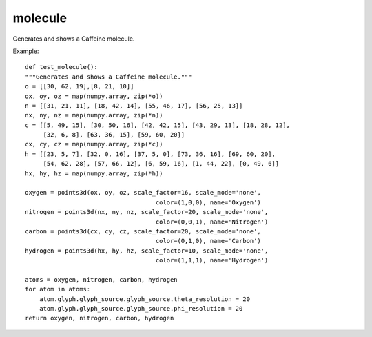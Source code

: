 
molecule
~~~~~~~~

Generates and shows a Caffeine molecule.


.. image:: images/mlab_molecule.jpg

Example::

        def test_molecule():
        """Generates and shows a Caffeine molecule."""
        o = [[30, 62, 19],[8, 21, 10]]
        ox, oy, oz = map(numpy.array, zip(*o))
        n = [[31, 21, 11], [18, 42, 14], [55, 46, 17], [56, 25, 13]]
        nx, ny, nz = map(numpy.array, zip(*n))
        c = [[5, 49, 15], [30, 50, 16], [42, 42, 15], [43, 29, 13], [18, 28, 12],
             [32, 6, 8], [63, 36, 15], [59, 60, 20]]
        cx, cy, cz = map(numpy.array, zip(*c))
        h = [[23, 5, 7], [32, 0, 16], [37, 5, 0], [73, 36, 16], [69, 60, 20],
             [54, 62, 28], [57, 66, 12], [6, 59, 16], [1, 44, 22], [0, 49, 6]]
        hx, hy, hz = map(numpy.array, zip(*h))
    
        oxygen = points3d(ox, oy, oz, scale_factor=16, scale_mode='none',
                                            color=(1,0,0), name='Oxygen')
        nitrogen = points3d(nx, ny, nz, scale_factor=20, scale_mode='none', 
                                            color=(0,0,1), name='Nitrogen')
        carbon = points3d(cx, cy, cz, scale_factor=20, scale_mode='none', 
                                            color=(0,1,0), name='Carbon')
        hydrogen = points3d(hx, hy, hz, scale_factor=10, scale_mode='none', 
                                            color=(1,1,1), name='Hydrogen')
    
        atoms = oxygen, nitrogen, carbon, hydrogen
        for atom in atoms:
            atom.glyph.glyph_source.glyph_source.theta_resolution = 20
            atom.glyph.glyph_source.glyph_source.phi_resolution = 20
        return oxygen, nitrogen, carbon, hydrogen
    

    
